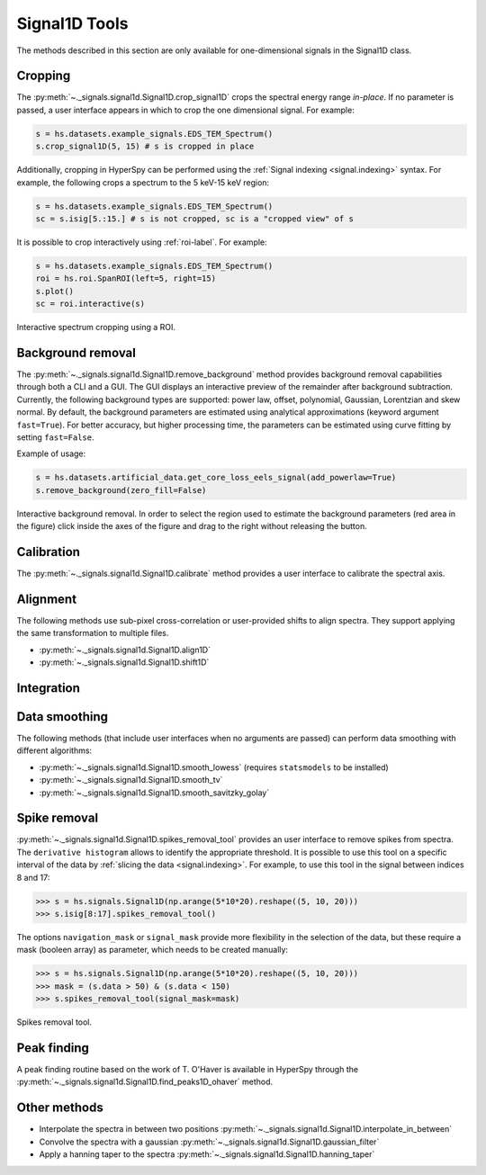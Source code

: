 
Signal1D Tools
**************

The methods described in this section are only available for one-dimensional
signals in the Signal1D class.

.. _signal1D.crop:

Cropping
--------

The :py:meth:`~._signals.signal1d.Signal1D.crop_signal1D` crops the
spectral energy range *in-place*. If no parameter is passed, a user interface
appears in which to crop the one dimensional signal. For example:

.. code-block:: python

    s = hs.datasets.example_signals.EDS_TEM_Spectrum()
    s.crop_signal1D(5, 15) # s is cropped in place

Additionally, cropping in HyperSpy can be performed using the :ref:`Signal
indexing <signal.indexing>` syntax. For example, the following crops a spectrum
to the 5 keV-15 keV region:

.. code-block:: python

    s = hs.datasets.example_signals.EDS_TEM_Spectrum()
    sc = s.isig[5.:15.] # s is not cropped, sc is a "cropped view" of s

It is possible to crop interactively using :ref:`roi-label`. For example:

.. code-block:: python

    s = hs.datasets.example_signals.EDS_TEM_Spectrum()
    roi = hs.roi.SpanROI(left=5, right=15)
    s.plot()
    sc = roi.interactive(s)

.. _interactive_signal1d_cropping_image:

.. figure::  images/interactive_signal1d_cropping.png
   :align:   center

   Interactive spectrum cropping using a ROI.

.. _signal1D.remove_background:

Background removal
------------------

.. versionadded:: 1.4
    ``zero_fill`` and ``plot_remainder`` keyword arguments and big speed
    improvements.

The :py:meth:`~._signals.signal1d.Signal1D.remove_background` method provides
background removal capabilities through both a CLI and a GUI. The GUI displays
an interactive preview of the remainder after background subtraction. Currently,
the following background types are supported: power law, offset, polynomial,
Gaussian, Lorentzian and skew normal. By default, the background parameters are
estimated using analytical approximations (keyword argument ``fast=True``). For
better accuracy, but higher processing time, the parameters can be estimated
using curve fitting by setting ``fast=False``.

Example of usage:

.. code-block:: python

    s = hs.datasets.artificial_data.get_core_loss_eels_signal(add_powerlaw=True)
    s.remove_background(zero_fill=False)

.. figure::  images/signal_1d_remove_background.png
   :align:   center

   Interactive background removal. In order to select the region
   used to estimate the background parameters (red area in the
   figure) click inside the axes of the figure and drag to the right
   without releasing the button.

Calibration
-----------

The :py:meth:`~._signals.signal1d.Signal1D.calibrate` method provides a user
interface to calibrate the spectral axis.

Alignment
---------

The following methods use sub-pixel cross-correlation or user-provided shifts
to align spectra. They support applying the same transformation to multiple
files.

* :py:meth:`~._signals.signal1d.Signal1D.align1D`
* :py:meth:`~._signals.signal1d.Signal1D.shift1D`

.. _integrate_1D-label:

Integration
-----------

.. deprecated:: 1.3
    :py:meth:`~._signals.signal1d.Signal1D.integrate_in_range`.
    It will be removed in 2.0. Use :py:meth:`~.signal.BaseSignal.integrate1D`
    instead, possibly in combination with a :ref:`ROI-label` if interactivity
    is required.


Data smoothing
--------------

The following methods (that include user interfaces when no arguments are
passed) can perform data smoothing with different algorithms:

* :py:meth:`~._signals.signal1d.Signal1D.smooth_lowess`
  (requires ``statsmodels`` to be installed)
* :py:meth:`~._signals.signal1d.Signal1D.smooth_tv`
* :py:meth:`~._signals.signal1d.Signal1D.smooth_savitzky_golay`

Spike removal
--------------

:py:meth:`~._signals.signal1d.Signal1D.spikes_removal_tool` provides an user
interface to remove spikes from spectra. The ``derivative histogram`` allows to
identify the appropriate threshold. It is possible to use this tool
on a specific interval of the data by :ref:`slicing the data
<signal.indexing>`. For example, to use this tool in the signal between
indices 8 and 17:

.. code-block:: python

   >>> s = hs.signals.Signal1D(np.arange(5*10*20).reshape((5, 10, 20)))
   >>> s.isig[8:17].spikes_removal_tool()


The options ``navigation_mask`` or ``signal_mask`` provide more flexibility in the
selection of the data, but these require a mask (booleen array) as parameter, which needs
to be created manually:

.. code-block:: python

   >>> s = hs.signals.Signal1D(np.arange(5*10*20).reshape((5, 10, 20)))
   >>> mask = (s.data > 50) & (s.data < 150)
   >>> s.spikes_removal_tool(signal_mask=mask)

.. figure::  images/spikes_removal_tool.png
   :align:   center
   :width:   500

   Spikes removal tool.


Peak finding
------------

A peak finding routine based on the work of T. O'Haver is available in HyperSpy
through the :py:meth:`~._signals.signal1d.Signal1D.find_peaks1D_ohaver`
method.


Other methods
-------------

* Interpolate the spectra in between two positions
  :py:meth:`~._signals.signal1d.Signal1D.interpolate_in_between`
* Convolve the spectra with a gaussian
  :py:meth:`~._signals.signal1d.Signal1D.gaussian_filter`
* Apply a hanning taper to the spectra
  :py:meth:`~._signals.signal1d.Signal1D.hanning_taper`
